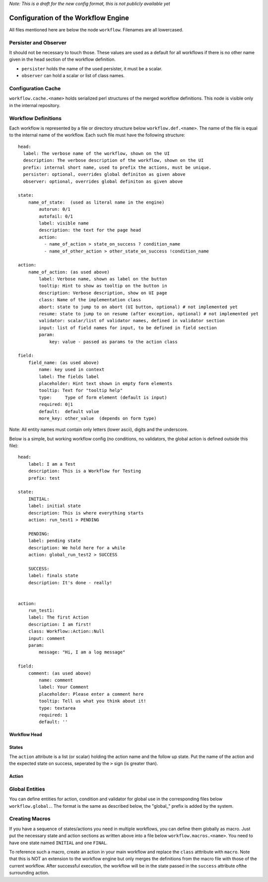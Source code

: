 *Note: This is a draft for the new config format, this is not publicly available yet*

Configuration of the Workflow Engine
=====================================

All files mentioned here are below the node ``workflow``. Filenames are all lowercased.

Persister and Observer
----------------------

It should not be necessary to touch those. These values are used as a default for all workflows if there is no other name given in the head section of the workflow definition.

* ``persister`` holds the name of the used persister, it must be a scalar.
* ``observer`` can hold a scalar or list of class names.

Configuration Cache
-------------------

``workflow.cache.<name>`` holds serialized perl structures of the merged workflow definitions. This node is visible only in the internal repository. 

Workflow Definitions
--------------------

Each workflow is represented by a file or directory structure below ``workflow.def.<name>``. The name of the file is equal to the internal name of the workflow. Each such file must have the following structure::

    head:
      label: The verbose name of the workflow, shown on the UI
      description: The verbose description of the workflow, shown on the UI
      prefix: internal short name, used to prefix the actions, must be unique.
      persister: optional, overrides global definiton as given above
      observer: optional, overrides global definiton as given above

    state: 
        name_of_state:  (used as literal name in the engine)
            autorun: 0/1
            autofail: 0/1
            label: visible name
            description: the text for the page head
            action: 
              - name_of_action > state_on_success ? condition_name
              - name_of_other_action > other_state_on_success !condition_name

    action:
        name_of_action: (as used above)
            label: Verbose name, shown as label on the button
            tooltip: Hint to show as tooltip on the button in 
            description: Verbose description, show on UI page
            class: Name of the implementation class
            abort: state to jump to on abort (UI button, optional) # not implemented yet
            resume: state to jump to on resume (after exception, optional) # not implemented yet
            validator: scalar/list of validator names, defined in validator section
            input: list of field names for input, to be defined in field section 
            param:
                key: value - passed as params to the action class

    field:
        field_name: (as used above)
            name: key used in context
            label: The fields label
            placeholder: Hint text shown in empty form elements
            tooltip: Text for "tooltip help"
            type:     Type of form element (default is input)
            required: 0|1
            default:  default value
            more_key: other_value  (depends on form type)

       
Note: All entity names must contain only letters (lower ascii), digits and the underscore.

Below is a simple, but working workflow config (no conditions, no validators, the global action is defined outside this file)::

    head:
        label: I am a Test
        description: This is a Workflow for Testing
        prefix: test

    state: 
        INITIAL:
        label: initial state
        description: This is where everything starts
        action: run_test1 > PENDING

        PENDING:
        label: pending state
        description: We hold here for a while
        action: global_run_test2 > SUCCESS
        
        SUCCESS:
        label: finals state
        description: It's done - really!
        
        
    action:
        run_test1:
        label: The first Action
        description: I am first!
        class: Workflow::Action::Null  
        input: comment
        param:
            message: "Hi, I am a log message"
 
    field:
        comment: (as used above)
            name: comment
            label: Your Comment
            placeholder: Please enter a comment here
            tooltip: Tell us what you think about it!
            type: textarea
            required: 1
            default: ''


Workflow Head
^^^^^^^^^^^^^

States
^^^^^^

The ``action`` attribute is a list (or scalar) holding the action name and the
follow up state. Put the name of the action and the expected state on success, 
seperated by the ``>`` sign (is greater than).

Action
^^^^^^

Global Entities
---------------

You can define entities for action, condition and validator for global use in the corresponding files below ``workflow.global.``. The format is the same as described below, the "global_" prefix is added by the system.

Creating Macros
---------------

If you have a sequence of states/actions you need in multiple workflows, you can 
define them globally as macro. Just put the necessary state and action sections
as written above into a file below ``workflow.macros.<name>``. You need to have
one state named ``INITIAL`` and one ``FINAL``. 

To reference such a macro, create an action in your main workflow and replace the 
``class`` atttribute with ``macro``. Note that this is NOT an extension to the workflow
engine but only merges the definitions from the macro file with those of the current 
workflow. After successful execution, the workflow will be in the state passed in the 
``success`` attribute ofthe surrounding action.



